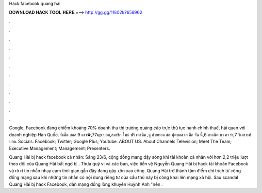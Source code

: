 Hack facebook quang hải



𝐃𝐎𝐖𝐍𝐋𝐎𝐀𝐃 𝐇𝐀𝐂𝐊 𝐓𝐎𝐎𝐋 𝐇𝐄𝐑𝐄 ===> http://gg.gg/11802k?656962



.



.



.



.



.



.



.



.



.



.



.



.

Google, Facebook đang chiếm khoảng 70% doanh thu thị trường quảng cáo trực thủ tục hành chính thuế, hải quan với doanh nghiệp Hàn Quốc. ทีเด็ด บอล 9 ดาว⚽,77up บอล,สมาชิก ใหม่ ฟรี เครดิต ,ดู ถ่ายทอด สด ฟุตบอล เจ ลีก วัน นี้,6 เทคนิค บา คา ร่า,7 วิเคราะห์ บอล. Socials. Facebook; Twitter; Google Plus; Youtube. ABOUT US. About Channels Television; Meet The Team; Executive Management; Management; Presenters.

Quang Hải bị hack facebook cá nhân: Sáng 23/6, cộng đồng mạng dậy sóng khi tài khoản cá nhân với hơn 2,2 triệu lượt theo dõi của Quang Hải bất ngờ bị . Thưa quý vị và các bạn, việc tiền vệ Nguyễn Quang Hải bị hack tài khoản Facebook và rò rỉ tin nhắn nhạy cảm thời gian gần đây đang gây xôn xao cộng. Quang Hải trở thành tâm điểm chỉ trích từ cộng đồng mạng sau khi những tin nhắn có nội dung riêng tư của cầu thủ này bị công khai lên mạng xã hội. Sau scandal Quang Hải bị hack Facebook, dân mạng đồng lòng khuyên Huỳnh Anh "nên .
